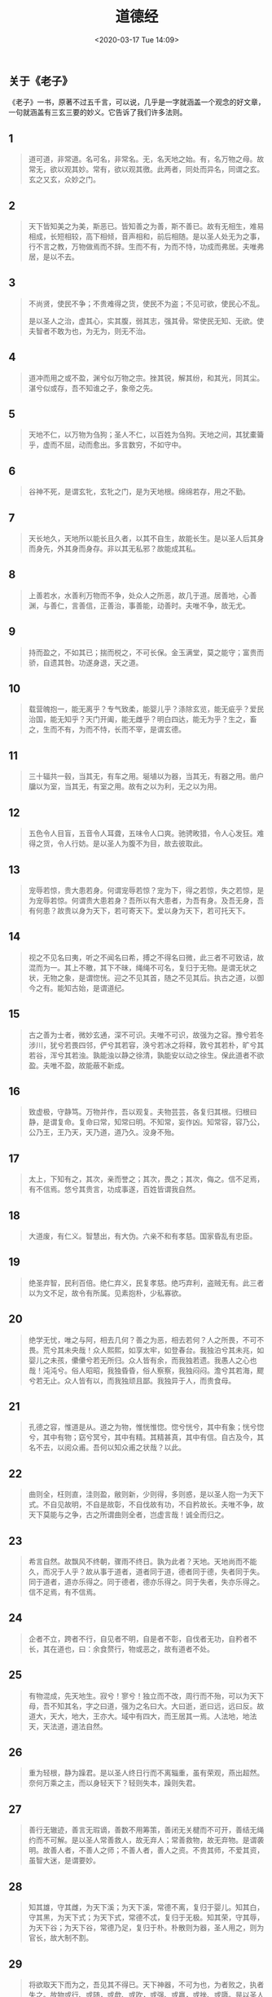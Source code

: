 #+DATE: <2020-03-17 Tue 14:09>
#+TITLE: 道德经

** 关于《老子》

《老子》一书，原著不过五千言，可以说，几乎是一字就涵盖一个观念的好文章，一句就涵盖有三玄三要的妙义。它告诉了我们许多法则。

** 1

#+BEGIN_QUOTE
道可道，非常道。名可名，非常名。无，名天地之始。有，名万物之母。故常无，欲以观其妙。常有，欲以观其徼。此两者，同处而异名，同谓之玄。玄之又玄，众妙之门。
#+END_QUOTE

** 2

#+BEGIN_QUOTE
天下皆知美之为美，斯恶已。皆知善之为善，斯不善已。故有无相生，难易相成，长短相较，高下相倾，音声相和，前后相随。是以圣人处无为之事，行不言之教，万物做焉而不辞。生而不有，为而不恃，功成而弗居。夫唯弗居，是以不去。
#+END_QUOTE

** 3

#+BEGIN_QUOTE
不尚贤，使民不争；不贵难得之货，使民不为盗；不见可欲，使民心不乱。

是以圣人之治，虚其心，实其腹，弱其志，强其骨。常使民无知、无欲。使夫智者不敢为也，为无为，则无不治。
#+END_QUOTE

** 4

#+BEGIN_QUOTE
道冲而用之或不盈，渊兮似万物之宗。挫其锐，解其纷，和其光，同其尘。湛兮似或存，吾不知谁之子，象帝之先。
#+END_QUOTE

** 5

#+BEGIN_QUOTE
天地不仁，以万物为刍狗；圣人不仁，以百姓为刍狗。天地之间，其犹橐籥乎，虚而不屈，动而愈出。多言数穷，不如守中。
#+END_QUOTE

** 6

#+BEGIN_QUOTE
谷神不死，是谓玄牝，玄牝之门，是为天地根。绵绵若存，用之不勤。
#+END_QUOTE

** 7

#+BEGIN_QUOTE
天长地久，天地所以能长且久者，以其不自生，故能长生。是以圣人后其身而身先，外其身而身存。非以其无私邪？故能成其私。
#+END_QUOTE

** 8

#+BEGIN_QUOTE
上善若水，水善利万物而不争，处众人之所恶，故几于道。居善地，心善渊，与善仁，言善信，正善治，事善能，动善时。夫唯不争，故无尤。
#+END_QUOTE

** 9

#+BEGIN_QUOTE
持而盈之，不如其已；揣而棁之，不可长保。金玉满堂，莫之能守；富贵而骄，自遗其咎。功遂身退，天之道。
#+END_QUOTE

** 10

#+BEGIN_QUOTE
载营魄抱一，能无离乎？专气致柔，能婴儿乎？涤除玄览，能无疵乎？爱民治国，能无知乎？天门开阖，能无雌乎？明白四达，能无为乎？生之，畜之，生而不有，为而不恃，长而不宰，是谓玄德。
#+END_QUOTE

** 11

#+BEGIN_QUOTE
三十辐共一毂，当其无，有车之用。埏埴以为器，当其无，有器之用。凿户牖以为室，当其无，有室之用。故有之以为利，无之以为用。
#+END_QUOTE

** 12

#+BEGIN_QUOTE
五色令人目盲，五音令人耳聋，五味令人口爽。驰骋畋猎，令人心发狂。难得之货，令人行妨。是以圣人为腹不为目，故去彼取此。
#+END_QUOTE

** 13

#+BEGIN_QUOTE
宠辱若惊，贵大患若身。何谓宠辱若惊？宠为下，得之若惊，失之若惊，是为宠辱若惊。何谓贵大患若身？吾所以有大患者，为吾有身。及吾无身，吾有何患？故贵以身为天下，若可寄天下。爱以身为天下，若可托天下。
#+END_QUOTE

** 14

#+BEGIN_QUOTE
视之不见名曰夷，听之不闻名曰希，搏之不得名曰微，此三者不可致诘，故混而为一。其上不皦，其下不昧，绳绳不可名，复归于无物。是谓无状之状，无物之象，是谓惚恍。迎之不见其首，随之不见其后。执古之道，以御今之有。能知古始，是谓道纪。
#+END_QUOTE

** 15

#+BEGIN_QUOTE
古之善为士者，微妙玄通，深不可识。夫唯不可识，故强为之容。豫兮若冬涉川，犹兮若畏四邻，俨兮其若容，涣兮若冰之将释，敦兮其若朴，旷兮其若谷，浑兮其若浊。孰能浊以静之徐清，孰能安以动之徐生。保此道者不欲盈。夫唯不盈，故能蔽不新成。
#+END_QUOTE

** 16

#+BEGIN_QUOTE
致虚极，守静笃。万物并作，吾以观复。夫物芸芸，各复归其根。归根曰静，是谓复命。复命曰常，知常曰明。不知常，妄作凶。知常容，容乃公，公乃王，王乃天，天乃道，道乃久。没身不殆。
#+END_QUOTE

** 17

#+BEGIN_QUOTE
太上，下知有之，其次，亲而誉之；其次，畏之；其次，侮之。信不足焉，有不信焉。悠兮其贵言，功成事遂，百姓皆谓我自然。
#+END_QUOTE

** 18

#+BEGIN_QUOTE
大道废，有仁义。智慧出，有大伪。六亲不和有孝慈。国家昏乱有忠臣。
#+END_QUOTE

** 19

#+BEGIN_QUOTE
绝圣弃智，民利百倍。绝仁弃义，民复孝慈。绝巧弃利，盗贼无有。此三者以为文不足，故令有所属。见素抱朴，少私寡欲。
#+END_QUOTE

** 20

#+BEGIN_QUOTE
绝学无忧，唯之与阿，相去几何？善之为恶，相去若何？人之所畏，不可不畏。荒兮其未央哉！众人熙熙，如享太牢，如登春台。我独泊兮其未兆，如婴儿之未孩，儽儽兮若无所归。众人皆有余，而我独若遗。我愚人之心也哉！沌沌兮。俗人昭昭，我独昏昏，俗人察察，我独闷闷。澹兮其若海，飂兮若无止。众人皆有以，而我独顽且鄙。我独异于人，而贵食母。
#+END_QUOTE

** 21

#+BEGIN_QUOTE
孔德之容，惟道是从。道之为物，惟恍惟惚。惚兮恍兮，其中有象；恍兮惚兮，其中有物；窈兮冥兮，其中有精。其精甚真，其中有信。自古及今，其名不去，以阅众甫。吾何以知众甫之状哉？以此。
#+END_QUOTE

** 22

#+BEGIN_QUOTE
曲则全，枉则直，洼则盈，敝则新，少则得，多则惑，是以圣人抱一为天下式。不自见故明，不自是故彰，不自伐故有功，不自矜故长。夫唯不争，故天下莫能与之争，古之所谓曲则全者，岂虚言哉！诚全而归之。
#+END_QUOTE

** 23

#+BEGIN_QUOTE
希言自然。故飘风不终朝，骤雨不终日。孰为此者？天地。天地尚而不能久，而况于人乎？故从事于道者，道者同于道，德者同于德，失者同于失。同于道者，道亦乐得之。同于德者，德亦乐得之。同于失者，失亦乐得之。信不足焉，有不信焉。
#+END_QUOTE

** 24

#+BEGIN_QUOTE
企者不立，跨者不行，自见者不明，自是者不彰，自伐者无功，自矜者不长，其在道也，曰：余食赘行，物或恶之，故有道者不处。
#+END_QUOTE

** 25

#+BEGIN_QUOTE
有物混成，先天地生。寂兮！寥兮！独立而不改，周行而不殆，可以为天下母，吾不知其名，字之曰道，强为之名曰大。大曰逝，逝曰远，远曰反。故道大，天大，地大，王亦大。域中有四大，而王居其一焉。人法地，地法天，天法道，道法自然。
#+END_QUOTE

** 26

#+BEGIN_QUOTE
重为轻根，静为躁君。是以圣人终日行而不离辎重，虽有荣观，燕出超然。奈何万乘之主，而以身轻天下？轻则失本，躁则失君。
#+END_QUOTE

** 27

#+BEGIN_QUOTE
善行无辙迹，善言无瑕谪，善数不用筹策，善闭无关楗而不可开，善结无绳约而不可解。是以圣人常善救人，故无弃人；常善救物，故无弃物。是谓袭明。故善人者，不善人之师；不善人者，善人之资。不贵其师，不爱其资，虽智大迷，是谓要妙。
#+END_QUOTE

** 28

#+BEGIN_QUOTE
知其雄，守其雌，为天下溪；为天下溪，常德不离，复归于婴儿。知其白，守其黑，为天下式；为天下式，常德不忒，复归于无极。知其荣，守其辱，为天下谷；为天下谷，常德乃足，复归于朴。朴散则为器，圣人用之，则为官长，故大制不割。
#+END_QUOTE

** 29

#+BEGIN_QUOTE
将欲取天下而为之，吾见其不得已。天下神器，不可为也，为者败之，执者失之。故物或行、或随，或歔、或吹，或强、或羸，或挫、或隳。是以圣人去甚、去奢、去泰。
#+END_QUOTE

** 30

#+BEGIN_QUOTE
以道佐人主者，不以兵强天下。其事好还，师之所处，荆棘生焉。大军之后，必有凶年。善者果而已，不敢以取强。果而勿矜，果而勿伐，果而勿骄，果而不得已，果而勿强。物壮则老，是谓不道，不道早已。
#+END_QUOTE

** 31

#+BEGIN_QUOTE
夫佳兵者，不祥之器，物或恶之，故有道者不处。君子居则贵左，用兵则贵右。兵者不祥之器，非君子之器，不得已而用之。恬淡为上，胜而不美，而美之者，是乐杀人。夫乐杀人者，则不可得志于天下矣。吉事尚左，凶事尚右。偏将军居左，上将军居右，言以丧礼处之。杀人之众，以哀悲泣之，战胜以丧礼处之。
#+END_QUOTE

** 32

#+BEGIN_QUOTE
道常无名，朴虽小，天下莫能臣也。侯王若能守之，万物将自宾。天地相合，以降甘露，民莫之令而自均。始制有名，名亦既有，夫亦将知止，知止可以不殆。譬道之在天下，犹川谷之于江海。
#+END_QUOTE

** 33

#+BEGIN_QUOTE
知人者智，自知者明。胜人者有力，自胜者强。知足者富，强行者有志。不失其所者久，死而不亡者寿。
#+END_QUOTE

** 34

#+BEGIN_QUOTE
大道泛兮，其可左右。万物恃之而生而不辞，功成不名有，衣养万物而不为主。常无欲，可名于小；万物归焉而不为主，可名为大。以其终不自为大，故能成其大。
#+END_QUOTE

** 35

#+BEGIN_QUOTE
执大象天下往。往而不害，安平太。乐与饵，过客止。道之出口，淡乎其无味，视之不足见，听之不足闻，用之不足既。
#+END_QUOTE

** 36

#+BEGIN_QUOTE
将欲歙之，必固张之。将欲弱之，必固强之。将欲废之，必固兴之。将欲夺之，必固与之。是谓微明。柔弱胜刚强。鱼不可脱于渊，国之利器不可以示人。
#+END_QUOTE

** 37

#+BEGIN_QUOTE
道常无为而无不为，侯王若能守之，万物将自化。化而欲作，吾将镇之以无名之朴。无名之朴，夫亦将无欲。不欲以静，天下将自定。
#+END_QUOTE

** 38

自三十八章开始，是《老子》下篇，又名下经，整个连起来，上经讲道，勉强给它一个范围，是讲“道之体”，讲“道”的根本。下经讲“德”，德是讲用，在古代文学上解释“德”为“得”，好像一个东西得到手里，所以是“德者得也”。现代的名词是说其“成果”“效用”。

下经开始讲“德”，就是讲道的作用，以及他的现象。下面很多的话，看起来是一样，仔细研究起来，有很大的差别。因为上经讲“体”，下经讲“用”。旧的观念说，上经讲“道”，下经讲“德”。所以，同样德字句，从道的角度看，与德的角度看是不同的。

#+BEGIN_QUOTE
上德不德，是以有德，下德不失德，是以无德。上德无为而无以为，下德为之而有以为。上仁为之而无以为，上义为之而有以为。上礼为之而莫之应，则攘臂而扔之。故失道而后德，失德而后仁，失仁而后义，失义而后礼。夫礼者，忠信之薄而乱之首。前识者，道之华而愚之始。是以大丈夫处其厚，不居其薄，处其实，不居其华，故去彼取此。
#+END_QUOTE

** 39

#+BEGIN_QUOTE
昔之得一者，天得一以清，地得一以宁，神得一以灵，谷得一以盈，万物得一以生，侯王得一以为天下贞。其致之，天无以清将恐裂，地无以宁将恐发，神无以灵将恐歇，谷无以盈将恐竭，万物无以生将恐灭，侯王无以贵高将恐蹶。故贵以贱为本，高以下为基。是以侯王自谓孤、寡、不谷，此非以贱为本邪？非乎！故致数舆无舆。不欲琭琭如玉，珞珞如石。
#+END_QUOTE

** 40

#+BEGIN_QUOTE
反者道之动，弱者道之用。天下万物生于有，有生于无。
#+END_QUOTE

** 41

#+BEGIN_QUOTE
上士闻道，勤而行之；中士闻道，若存若亡；下士闻道，大笑之。不笑，不足以为道。故建言有之，明道若昧，进道若退，夷道若颣。上德若谷，大白若辱，广德若不足，建德若偷，质真若渝。大方无隅，大器晚成，大音希声，大象无形。道隐无名，夫唯道，善贷且成。
#+END_QUOTE

** 42

#+BEGIN_QUOTE
道生一，一生二，二生三，三生万物。万物负阴而抱阳，冲气以为和。人之所恶，唯孤寡不谷，而王公以为称。故物或损之而益，或益之而损。人之所教，我亦教之。强梁者不得其死，吾将以为教父。
#+END_QUOTE

** 43

#+BEGIN_QUOTE
天下之至柔，驰骋天下之至坚。无有入无闲，吾是以知无为之有益。不言之教，无为之益，天下希及之。
#+END_QUOTE

** 44

#+BEGIN_QUOTE
名与身孰亲，身与货孰多，得与亡孰病，是故甚爱必大费，多藏必厚亡。知足不辱，知止不殆，可以长久。
#+END_QUOTE

** 45

#+BEGIN_QUOTE
大成若缺，其用不弊；大盈若冲，其用不穷。大直若屈，大巧若讷。躁胜寒，静胜热，清静为天下正。
#+END_QUOTE

** 46

#+BEGIN_QUOTE
天下有道，却走马以粪；天下无道，戎马生于郊。祸莫大于不知足，咎莫大于欲得。故知足之足，常足矣。
#+END_QUOTE

** 47

#+BEGIN_QUOTE
不出户，知天下；不窥牖，见天道。其出弥远，其知弥少。是以圣人不行而知，不见而名，不为而成。
#+END_QUOTE

** 48

#+BEGIN_QUOTE
为学日益，为道日损，损之又损，以至于无为，无为而不为。取天下常以无事，及其有事，不足以取天下。
#+END_QUOTE

** 49

#+BEGIN_QUOTE
圣人无常心，以百姓心为心。善者吾亦信之，不善者吾亦善之，德善。信者吾信之，不信者吾亦信之，德信。圣人在天下歙歙，为天下浑其心，圣人皆孩之。
#+END_QUOTE

** 50

#+BEGIN_QUOTE
出生入死，生之徒十有三，死之徒十有三。人之生，动之死地亦十有三。夫何故，以其生生之厚。

盖闻善摄生者，陆行不遇兕虎，入军不被甲兵。兕无所投其角，虎无所措其爪，兵无所容其刃。夫何故，以其无死地。
#+END_QUOTE

** 51

#+BEGIN_QUOTE
道生之，德畜之，物形之，势成之，是以万物莫不尊道而贵德。道之尊，德之贵，夫莫之命而常自然。故道生之，德畜之，长之育之，亭之毒之，养之覆之。生而不有，为而不恃，长而不宰，是谓元德。
#+END_QUOTE

** 52

#+BEGIN_QUOTE
天下有始，以为天下母。既得其母，以知其子；既知其子，复守其母，没身不殆。塞其兑，闭其门，终身不勤；开其兑，济其事，终身不救。见小曰明，守柔曰强。用其光，复归其明，无遗身殃。是谓习常。
#+END_QUOTE

** 53

#+BEGIN_QUOTE
使我介然有知，行于大道，惟施是畏。大道甚夷，而民好径。朝甚除，田甚芜，仓甚虚。服文彩，带利剑，厌饮食，财货有余，是谓盗夸，非道也哉。
#+END_QUOTE

** 54

#+BEGIN_QUOTE
善建者不拔，善抱者不脱，子孙以祭祀不辍。修之于身，其德乃真；修之于家，其德乃余；修之于乡，其德乃长；修之于国，其德乃丰；修之于天下，其德乃普。故以身观身，以家观家，以乡观乡，以国观国，以天下观天下。吾何以知天下然哉？以此。
#+END_QUOTE

** 55

#+BEGIN_QUOTE
含德之厚，比于赤子。蜂虿（chai4）虺（hui3）蛇不螫（zhe1），猛兽不据，攫（jue2）鸟不搏。骨弱筋柔而握固，未知牝牡之合而全（朘juan1）作，精之至也。终日号而不嗄（sha4），和之至也。知和曰常，知常曰明，益生曰祥。心使气曰强，物壮则老，谓之不道，不道早已。
#+END_QUOTE

** 56

#+BEGIN_QUOTE
知者不言，言者不知。塞其兑，闭其门，挫其锐，解其分，和其光，同其尘，是谓元同。故不可得而亲，不可得而疏，不可得而利，不可得而害，不可得而贵，不可得而贱，故为天下贵。
#+END_QUOTE

** 57

#+BEGIN_QUOTE
以正治国，以奇用兵，以无事取天下。吾何以知其然哉？以此。天下多忌讳，而民弥贫。民多利器，国家滋昏。人多伎巧，奇物滋起。法令滋彰，盗贼多有。故圣人云：我无为而民自化，我好静而民自正，我无事而民自富，我无欲而民自朴。
#+END_QUOTE

** 58

#+BEGIN_QUOTE
其政闷闷，其民淳淳；其政察察，其民缺缺。祸兮福之所倚，福兮祸之所伏。孰知其极？其无正。正复为奇，善复为妖，人之迷，其是固久。是以圣人方而不割，廉而不刿，直而不肆，光而不耀。
#+END_QUOTE

** 59

#+BEGIN_QUOTE
治人事天，莫若啬。夫唯啬，是谓早服。早服谓之重积德，重积德，则无不克。无不克，则莫知其极。莫知其极，可以有国，有国之母，可以长久。是谓深根固柢，长生久视之道。
#+END_QUOTE

** 60

#+BEGIN_QUOTE
治大国若烹小鲜，以道莅天下，其鬼不神；非其鬼不神，其神不伤人；非其神不伤人，圣人亦不伤人。夫两不相伤，故德交归焉。
#+END_QUOTE

** 61

#+BEGIN_QUOTE
大国者下流，天下之交，天下之牝。牝常以静胜牡，以静为下。故大国以下小国，则取小国；小国以下大国，则取大国。故或下以取，或下而取。大国不过欲兼畜人，小国不过欲入事人。夫两者各得所欲，大者宜为下。
#+END_QUOTE

** 62

#+BEGIN_QUOTE
道者，万物之奥，善人之宝，不善人之所保。美言可以市，尊行可以加人。人之不善，何弃之有。故立天子，置三公，虽有拱璧以先驷马，不如坐进此道。古之所以贵此道者何，不曰以求得，有罪以免邪，故为天下贵。
#+END_QUOTE

** 63

#+BEGIN_QUOTE
为无为，事无事，味无味。大小多少，报怨以德。图难于其易，为大于其细。天下难事，必作于易；天下大事，必作于细。是以圣人终不为大，故能成其大。夫轻诺必寡信，多易必多难，是以圣人犹难之，故终无难矣。
#+END_QUOTE

** 64

#+BEGIN_QUOTE
其安易持，其未兆易谋。其脆易泮，其微易散。为之于未有，冶之于未乱。合抱之木生于毫末，九层之台起于累土，千里之行始于足下。为者败之，执者失之。是以圣人无为故无败，无执故无失。民之从事，长于几成而败之，慎终如始，则无败事。是以圣人欲不欲，不贵难得之货；学不学，复众人之所过，以辅万物之自然，而不敢为。
#+END_QUOTE

** 65

#+BEGIN_QUOTE
古之善为道者，非以明民，将以愚之。民之难治，以其智多。故以智治国，国之贼；不以智治国，国之福。知此两者亦楷式，常知楷式，是谓玄德。玄德深矣，远矣，与物反矣。然后乃至大顺。
#+END_QUOTE

** 66

#+BEGIN_QUOTE
江海所以能为百谷王者，以其善下之，故能为百谷王。是以欲上民，必以言下之；欲先民，必以身后之。是以圣人处上而民不重，处前而民不害，是以天下乐推而不厌。以其不争，故天下莫能与之争。
#+END_QUOTE

** 67

#+BEGIN_QUOTE
天下皆谓我道大，似不肖。夫唯大，故似不肖。若肖，久矣其细也夫。我有三宝，持而保之：一曰慈，二曰俭，三曰不敢为天下先。慈故能勇，俭固能广，不敢为天下先，死矣。夫慈，以战则胜，以守则固。天将救之，以慈卫之。
#+END_QUOTE

** 68

#+BEGIN_QUOTE
善为士者不武，善战者不怒，善胜敌者不与，善用人者为之下。是谓不争之德，是谓用人之力，是谓配天，古之极。
#+END_QUOTE

** 69

#+BEGIN_QUOTE
用兵有言：“吾不敢为主而为客，不敢进寸而退尺。”是谓行无行，攘无臂，执无兵，扔无敌。祸莫大于轻敌，轻敌几丧吾宝。故抗兵相加，哀者胜矣。
#+END_QUOTE

** 70

#+BEGIN_QUOTE
吾言甚易知，甚易行。天下莫能知，莫能行。言有宗，事有君。夫唯无知，是以不我知。知我者希，则我者贵，是以圣人被褐怀玉。
#+END_QUOTE

** 71

#+BEGIN_QUOTE
知不知上，不知知病。夫唯病病，是以不病。圣人不病，以其病病，是以不病。
#+END_QUOTE

** 72

#+BEGIN_QUOTE
民不畏威，则大威至。无狎其所居，无厌其所生。夫唯不厌，是以不厌。是以圣人自知不自见，自爱不自贵，故去彼取此。
#+END_QUOTE

** 73

#+BEGIN_QUOTE
勇于敢则杀，勇于不敢则活，此两者或利或害。天之所恶，孰知其故，是以圣人犹难之。天之道，不争而善胜，不言而善应，不召而自来，繟然而善谋。天网恢恢，疏而不失。
#+END_QUOTE

** 74

#+BEGIN_QUOTE
民不畏死，奈何以死惧之。若使民常畏死，而为奇者，吾得执而杀之，孰敢。常有司杀者杀，夫代司杀者杀，是谓代大匠斫，夫代大匠斫者，希有不伤其手矣。
#+END_QUOTE

** 75

#+BEGIN_QUOTE
民之饥，以其上食税之多，是以饥。民之难治，以其上之有为，是以难治。民之轻死，以其上求生之厚，是以轻死。夫唯无以生为者，是贤于贵生。
#+END_QUOTE

** 76

#+BEGIN_QUOTE
人之生也柔弱，其死也坚强。万物草木之生也柔脆，其死也枯槁。故坚强者死之徒，柔弱者生之徒。是以兵强则不胜，木强则兵。强大处下，柔弱处上。
#+END_QUOTE

** 77

#+BEGIN_QUOTE
天之道，其犹张弓与！高者抑之，下者举之；有余者损之，不足者补之。天之道，损有余而补不足；人之道则不然，损不足以奉有余。孰能有余以奉天下？唯有道者。是以圣人为而不恃，功成而不处，其不欲见贤。
#+END_QUOTE

** 78

#+BEGIN_QUOTE
天下莫柔弱于水，而攻坚强者莫之能胜，以其无以易之。弱之胜强，柔之胜刚，天下莫不知，莫能行。是以圣人云：受国之垢，是谓社稷主；受国不祥，是为天下王。正言若反。
#+END_QUOTE

** 79

#+BEGIN_QUOTE
和大怨，必有余怨，安可以为善？是以圣人执左契，而不责于人。有德司契，无德司彻。天道无亲，常与善人。
#+END_QUOTE

** 80

#+BEGIN_QUOTE
小国寡民，使有什伯之器而不用，使民重死而不远徙。虽有舟舆，无所乘之；虽有甲兵，无所陈之；使民复结绳而用之。甘其食，美其服，安其居，乐其俗。邻国相望，鸡犬之声相闻，民至死不相往来。
#+END_QUOTE

** 81

#+BEGIN_QUOTE
信言不美，美言不信。善者不辩，辩者不善。知者不博，博者不知。圣人不积，既以为人已愈有，既以与的已愈多。天之道，利而不害。圣人之道，为而不争。
#+END_QUOTE
